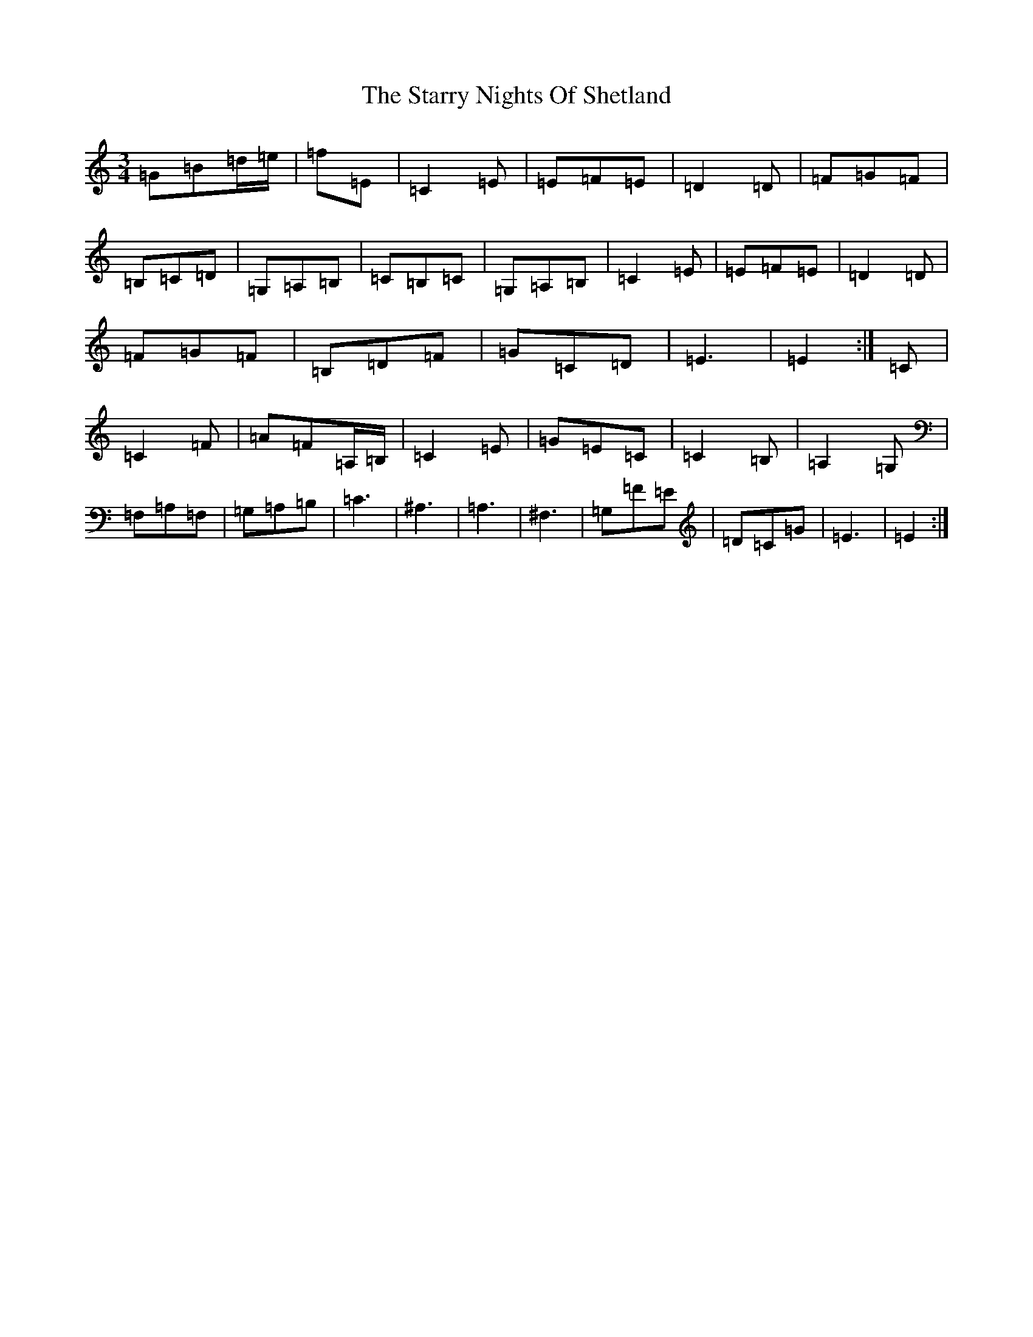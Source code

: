 X: 20188
T: Starry Nights Of Shetland, The
S: https://thesession.org/tunes/7357#setting18881
Z: D Major
R: waltz
M: 3/4
L: 1/8
K: C Major
=G=B=d/2=e/2|=f=E|=C2=E|=E=F=E|=D2=D|=F=G=F|=B,=C=D|=G,=A,=B,|=C=B,=C|=G,=A,=B,|=C2=E|=E=F=E|=D2=D|=F=G=F|=B,=D=F|=G=C=D|=E3|=E2:|=C|=C2=F|=A=F=A,/2=B,/2|=C2=E|=G=E=C|=C2=B,|=A,2=G,|=F,=A,=F,|=G,=A,=B,|=C3|^A,3|=A,3|^F,3|=G,=F=E|=D=C=G|=E3|=E2:|